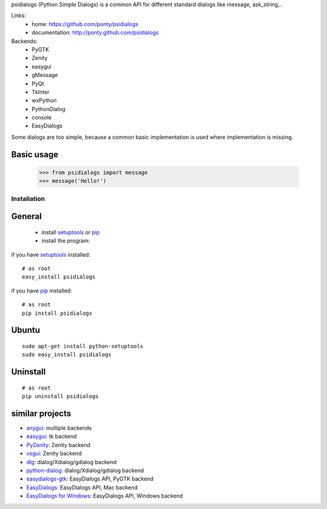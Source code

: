 psidialogs (Python Simple Dialogs) is a common API
for different standard dialogs like message, ask_string,..

Links:
 * home: https://github.com/ponty/psidialogs
 * documentation: http://ponty.github.com/psidialogs


Backends:
 - PyGTK
 - Zenity
 - easygui
 - gMessage
 - PyQt
 - TkInter
 - wxPython
 - PythonDialog
 - console
 - EasyDialogs
 

Some dialogs are too simple, because a common basic
implementation is used where implementation is missing.


Basic usage
------------

    >>> from psidialogs import message
    >>> message('Hello!')


Installation
============

General
--------

 * install setuptools_ or pip_
 * install the program:

if you have setuptools_ installed::

    # as root
    easy_install psidialogs

if you have pip_ installed::

    # as root
    pip install psidialogs

Ubuntu
----------
::

    sudo apt-get install python-setuptools
    sudo easy_install psidialogs

Uninstall
----------
::


    # as root
    pip uninstall psidialogs

similar projects
-------------------

* `anygui <http://anygui.sourceforge.net/>`_: multiple backends
* `easygui <http://easygui.sourceforge.net/>`_: tk backend
* `PyZenity <http://pypi.python.org/pypi/PyZenity>`_: Zenity backend
* `vsgui <http://pypi.python.org/pypi/vsgui>`_: Zenity backend
* `dlg <http://pypi.python.org/pypi/dlg>`_: dialog/Xdialog/gdialog  backend
* `python-dialog <http://pypi.python.org/pypi/pythondialog>`_: dialog/Xdialog/gdialog  backend
* `easydialogs-gtk <http://pypi.python.org/pypi/easydialogs-gtk>`_: EasyDialogs API, PyGTK backend
* `EasyDialogs <http://docs.python.org/library/easydialogs.html>`_: EasyDialogs API, Mac backend
* `EasyDialogs for Windows <http://pypi.python.org/pypi/EasyDialogs%20for%20Windows>`_: EasyDialogs API, Windows backend


.. _setuptools: http://peak.telecommunity.com/DevCenter/EasyInstall
.. _pip: http://pip.openplans.org/

